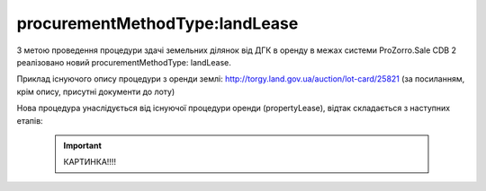 .. _procurementMT:

procurementMethodType:landLease
===============================

З метою проведення процедури здачі земельних ділянок від ДГК в оренду в межах системи ProZorro.Sale CDB 2 реалізовано новий procurementMethodType: landLease.

Приклад існуючого опису процедури з оренди землі: http://torgy.land.gov.ua/auction/lot-card/25821 (за посиланням, крім опису, присутні документи до лоту)

Нова процедура унаслідується від існуючої процедури оренди (propertyLease), відтак складається з наступних етапів: 

    .. important:: 
   
       КАРТИНКА!!!!
